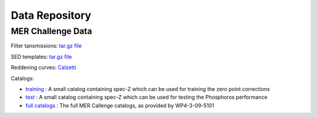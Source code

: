 .. _data:

***************
Data Repository
***************

MER Challenge Data
==================

Filter tansmissions: `tar.gz file <http://www.isdc.unige.ch/phosphoros/data/MER_Challenge/Filters.tar.gz>`_

SED templates: `tar.gz file <http://www.isdc.unige.ch/phosphoros/data/MER_Challenge/SEDs.tar.gz>`_

Reddening curves: `Calzetti <http://www.isdc.unige.ch/phosphoros/data/MER_Challenge/calzetti.dat>`_

Catalogs:

- `training <http://www.isdc.unige.ch/phosphoros/data/MER_Challenge/training-cat.txt>`_ :
  A small catalog containing spec-Z which can be used for training the zero point corrections
- `test <http://www.isdc.unige.ch/phosphoros/data/MER_Challenge/test-cat.txt>`_ :
  A small catalog containing spec-Z which can be used for testing the Phosphoros performance
- `full catalogs <http://euclid.roe.ac.uk/projects/sgw/wiki/Data_Challenge>`_ :
  The full MER Callenge catalogs, as provided by WP4-3-09-5101